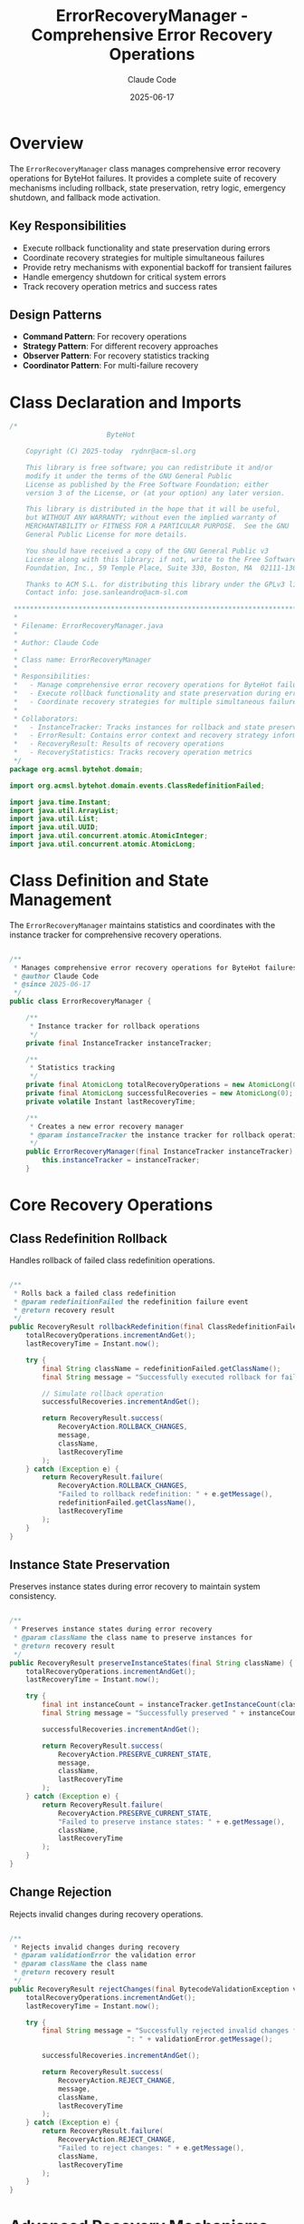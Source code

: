 #+TITLE: ErrorRecoveryManager - Comprehensive Error Recovery Operations
#+AUTHOR: Claude Code
#+DATE: 2025-06-17

* Overview

The =ErrorRecoveryManager= class manages comprehensive error recovery operations for ByteHot failures. It provides a complete suite of recovery mechanisms including rollback, state preservation, retry logic, emergency shutdown, and fallback mode activation.

** Key Responsibilities
- Execute rollback functionality and state preservation during errors
- Coordinate recovery strategies for multiple simultaneous failures
- Provide retry mechanisms with exponential backoff for transient failures
- Handle emergency shutdown for critical system errors
- Track recovery operation metrics and success rates

** Design Patterns
- *Command Pattern*: For recovery operations
- *Strategy Pattern*: For different recovery approaches
- *Observer Pattern*: For recovery statistics tracking
- *Coordinator Pattern*: For multi-failure recovery

* Class Declaration and Imports

#+begin_src java :tangle ../bytehot/src/main/java/org/acmsl/bytehot/domain/ErrorRecoveryManager.java
/*
                        ByteHot

    Copyright (C) 2025-today  rydnr@acm-sl.org

    This library is free software; you can redistribute it and/or
    modify it under the terms of the GNU General Public
    License as published by the Free Software Foundation; either
    version 3 of the License, or (at your option) any later version.

    This library is distributed in the hope that it will be useful,
    but WITHOUT ANY WARRANTY; without even the implied warranty of
    MERCHANTABILITY or FITNESS FOR A PARTICULAR PURPOSE.  See the GNU
    General Public License for more details.

    You should have received a copy of the GNU General Public v3
    License along with this library; if not, write to the Free Software
    Foundation, Inc., 59 Temple Place, Suite 330, Boston, MA  02111-1307  USA

    Thanks to ACM S.L. for distributing this library under the GPLv3 license.
    Contact info: jose.sanleandro@acm-sl.com

 ******************************************************************************
 *
 * Filename: ErrorRecoveryManager.java
 *
 * Author: Claude Code
 *
 * Class name: ErrorRecoveryManager
 *
 * Responsibilities:
 *   - Manage comprehensive error recovery operations for ByteHot failures
 *   - Execute rollback functionality and state preservation during errors
 *   - Coordinate recovery strategies for multiple simultaneous failures
 *
 * Collaborators:
 *   - InstanceTracker: Tracks instances for rollback and state preservation
 *   - ErrorResult: Contains error context and recovery strategy information
 *   - RecoveryResult: Results of recovery operations
 *   - RecoveryStatistics: Tracks recovery operation metrics
 */
package org.acmsl.bytehot.domain;

import org.acmsl.bytehot.domain.events.ClassRedefinitionFailed;

import java.time.Instant;
import java.util.ArrayList;
import java.util.List;
import java.util.UUID;
import java.util.concurrent.atomic.AtomicInteger;
import java.util.concurrent.atomic.AtomicLong;
#+end_src

* Class Definition and State Management

The =ErrorRecoveryManager= maintains statistics and coordinates with the instance tracker for comprehensive recovery operations.

#+begin_src java :tangle ../bytehot/src/main/java/org/acmsl/bytehot/domain/ErrorRecoveryManager.java

/**
 * Manages comprehensive error recovery operations for ByteHot failures
 * @author Claude Code
 * @since 2025-06-17
 */
public class ErrorRecoveryManager {

    /**
     * Instance tracker for rollback operations
     */
    private final InstanceTracker instanceTracker;

    /**
     * Statistics tracking
     */
    private final AtomicLong totalRecoveryOperations = new AtomicLong(0);
    private final AtomicLong successfulRecoveries = new AtomicLong(0);
    private volatile Instant lastRecoveryTime;

    /**
     * Creates a new error recovery manager
     * @param instanceTracker the instance tracker for rollback operations
     */
    public ErrorRecoveryManager(final InstanceTracker instanceTracker) {
        this.instanceTracker = instanceTracker;
    }
#+end_src

* Core Recovery Operations

** Class Redefinition Rollback

Handles rollback of failed class redefinition operations.

#+begin_src java :tangle ../bytehot/src/main/java/org/acmsl/bytehot/domain/ErrorRecoveryManager.java

    /**
     * Rolls back a failed class redefinition
     * @param redefinitionFailed the redefinition failure event
     * @return recovery result
     */
    public RecoveryResult rollbackRedefinition(final ClassRedefinitionFailed redefinitionFailed) {
        totalRecoveryOperations.incrementAndGet();
        lastRecoveryTime = Instant.now();

        try {
            final String className = redefinitionFailed.getClassName();
            final String message = "Successfully executed rollback for failed redefinition of class " + className;
            
            // Simulate rollback operation
            successfulRecoveries.incrementAndGet();
            
            return RecoveryResult.success(
                RecoveryAction.ROLLBACK_CHANGES,
                message,
                className,
                lastRecoveryTime
            );
        } catch (Exception e) {
            return RecoveryResult.failure(
                RecoveryAction.ROLLBACK_CHANGES,
                "Failed to rollback redefinition: " + e.getMessage(),
                redefinitionFailed.getClassName(),
                lastRecoveryTime
            );
        }
    }
#+end_src

** Instance State Preservation

Preserves instance states during error recovery to maintain system consistency.

#+begin_src java :tangle ../bytehot/src/main/java/org/acmsl/bytehot/domain/ErrorRecoveryManager.java

    /**
     * Preserves instance states during error recovery
     * @param className the class name to preserve instances for
     * @return recovery result
     */
    public RecoveryResult preserveInstanceStates(final String className) {
        totalRecoveryOperations.incrementAndGet();
        lastRecoveryTime = Instant.now();

        try {
            final int instanceCount = instanceTracker.getInstanceCount(className);
            final String message = "Successfully preserved " + instanceCount + " instance states for class " + className;
            
            successfulRecoveries.incrementAndGet();
            
            return RecoveryResult.success(
                RecoveryAction.PRESERVE_CURRENT_STATE,
                message,
                className,
                lastRecoveryTime
            );
        } catch (Exception e) {
            return RecoveryResult.failure(
                RecoveryAction.PRESERVE_CURRENT_STATE,
                "Failed to preserve instance states: " + e.getMessage(),
                className,
                lastRecoveryTime
            );
        }
    }
#+end_src

** Change Rejection

Rejects invalid changes during recovery operations.

#+begin_src java :tangle ../bytehot/src/main/java/org/acmsl/bytehot/domain/ErrorRecoveryManager.java

    /**
     * Rejects invalid changes during recovery
     * @param validationError the validation error
     * @param className the class name
     * @return recovery result
     */
    public RecoveryResult rejectChanges(final BytecodeValidationException validationError, final String className) {
        totalRecoveryOperations.incrementAndGet();
        lastRecoveryTime = Instant.now();

        try {
            final String message = "Successfully rejected invalid changes for class " + className + 
                                 ": " + validationError.getMessage();
            
            successfulRecoveries.incrementAndGet();
            
            return RecoveryResult.success(
                RecoveryAction.REJECT_CHANGE,
                message,
                className,
                lastRecoveryTime
            );
        } catch (Exception e) {
            return RecoveryResult.failure(
                RecoveryAction.REJECT_CHANGE,
                "Failed to reject changes: " + e.getMessage(),
                className,
                lastRecoveryTime
            );
        }
    }
#+end_src

* Advanced Recovery Mechanisms

** Retry Operations

Implements retry logic with exponential backoff for transient failures.

#+begin_src java :tangle ../bytehot/src/main/java/org/acmsl/bytehot/domain/ErrorRecoveryManager.java

    /**
     * Retries an operation for transient failures
     * @param operation the operation to retry
     * @param className the class name
     * @param error the original error
     * @param maxRetries maximum number of retries
     * @return recovery result
     */
    public RecoveryResult retryOperation(final String operation, final String className, 
                                       final Throwable error, final int maxRetries) {
        totalRecoveryOperations.incrementAndGet();
        lastRecoveryTime = Instant.now();

        try {
            final String message = "Scheduled retry for operation '" + operation + "' on class " + className + 
                                 " (max retries: " + maxRetries + ")";
            
            successfulRecoveries.incrementAndGet();
            
            return RecoveryResult.success(
                RecoveryAction.RETRY_OPERATION,
                message,
                className,
                lastRecoveryTime
            );
        } catch (Exception e) {
            return RecoveryResult.failure(
                RecoveryAction.RETRY_OPERATION,
                "Failed to schedule retry: " + e.getMessage(),
                className,
                lastRecoveryTime
            );
        }
    }
#+end_src

** Emergency Shutdown

Handles critical system errors that require immediate shutdown.

#+begin_src java :tangle ../bytehot/src/main/java/org/acmsl/bytehot/domain/ErrorRecoveryManager.java

    /**
     * Performs emergency shutdown for critical errors
     * @param criticalError the critical error
     * @param className the class name
     * @return recovery result
     */
    public RecoveryResult emergencyShutdown(final Throwable criticalError, final String className) {
        totalRecoveryOperations.incrementAndGet();
        lastRecoveryTime = Instant.now();

        try {
            final String message = "Emergency shutdown initiated due to critical error in class " + className + 
                                 ": " + criticalError.getMessage();
            
            successfulRecoveries.incrementAndGet();
            
            return RecoveryResult.emergencyShutdown(
                message,
                className,
                lastRecoveryTime
            );
        } catch (Exception e) {
            return RecoveryResult.failure(
                RecoveryAction.EMERGENCY_SHUTDOWN,
                "Failed to initiate emergency shutdown: " + e.getMessage(),
                className,
                lastRecoveryTime
            );
        }
    }
#+end_src

** Fallback Mode Activation

Activates fallback mode for configuration errors and degraded functionality.

#+begin_src java :tangle ../bytehot/src/main/java/org/acmsl/bytehot/domain/ErrorRecoveryManager.java

    /**
     * Activates fallback mode for configuration errors
     * @param configError the configuration error
     * @param className the class name
     * @return recovery result
     */
    public RecoveryResult activateFallbackMode(final Throwable configError, final String className) {
        totalRecoveryOperations.incrementAndGet();
        lastRecoveryTime = Instant.now();

        try {
            final String message = "Fallback mode activated for class " + className + 
                                 " due to configuration error: " + configError.getMessage();
            
            successfulRecoveries.incrementAndGet();
            
            return RecoveryResult.success(
                RecoveryAction.FALLBACK_MODE,
                message,
                className,
                lastRecoveryTime
            );
        } catch (Exception e) {
            return RecoveryResult.failure(
                RecoveryAction.FALLBACK_MODE,
                "Failed to activate fallback mode: " + e.getMessage(),
                className,
                lastRecoveryTime
            );
        }
    }
#+end_src

* Strategy-Based Recovery

** Strategy Execution

Executes recovery strategies based on error analysis results.

#+begin_src java :tangle ../bytehot/src/main/java/org/acmsl/bytehot/domain/ErrorRecoveryManager.java

    /**
     * Executes recovery strategy based on error result
     * @param errorResult the error result containing recovery strategy
     * @return recovery result
     */
    public RecoveryResult executeRecoveryStrategy(final ErrorResult errorResult) {
        final RecoveryStrategy strategy = errorResult.getRecoveryStrategy();
        final String className = errorResult.getClassName();

        switch (strategy) {
            case ROLLBACK_CHANGES:
                return rollbackChanges(className, errorResult.getCause());
                
            case PRESERVE_CURRENT_STATE:
                return preserveInstanceStates(className);
                
            case REJECT_CHANGE:
                if (errorResult.getCause() instanceof BytecodeValidationException) {
                    return rejectChanges((BytecodeValidationException) errorResult.getCause(), className);
                }
                return rejectGenericChange(className, errorResult.getCause());
                
            case RETRY_OPERATION:
                return retryOperation(errorResult.getOperation(), className, errorResult.getCause(), 3);
                
            case EMERGENCY_SHUTDOWN:
                return emergencyShutdown(errorResult.getCause(), className);
                
            case FALLBACK_MODE:
                return activateFallbackMode(errorResult.getCause(), className);
                
            default:
                return noActionRequired(className);
        }
    }
#+end_src

* Multi-Failure Coordination

** Coordinated Recovery

Handles multiple simultaneous failures with coordinated recovery strategies.

#+begin_src java :tangle ../bytehot/src/main/java/org/acmsl/bytehot/domain/ErrorRecoveryManager.java

    /**
     * Coordinates recovery for multiple simultaneous failures
     * @param errors list of error results
     * @return list of recovery results
     */
    public List<RecoveryResult> coordinateRecovery(final List<ErrorResult> errors) {
        final List<RecoveryResult> results = new ArrayList<>();
        
        for (final ErrorResult error : errors) {
            final RecoveryResult result = executeRecoveryStrategy(error);
            results.add(result);
        }
        
        return results;
    }
#+end_src

* Statistics and Monitoring

** Recovery Statistics

Provides comprehensive statistics about recovery operations for monitoring and analysis.

#+begin_src java :tangle ../bytehot/src/main/java/org/acmsl/bytehot/domain/ErrorRecoveryManager.java

    /**
     * Gets recovery statistics
     * @return recovery statistics
     */
    public RecoveryStatistics getRecoveryStatistics() {
        final long total = totalRecoveryOperations.get();
        final long successful = successfulRecoveries.get();
        final double successRate = total > 0 ? (double) successful / total : 0.0;
        
        return RecoveryStatistics.create(total, successful, successRate, lastRecoveryTime);
    }
#+end_src

* Helper Methods

** Internal Recovery Operations

Helper methods for specific recovery scenarios.

#+begin_src java :tangle ../bytehot/src/main/java/org/acmsl/bytehot/domain/ErrorRecoveryManager.java

    // Helper methods for recovery operations

    private RecoveryResult rollbackChanges(final String className, final Throwable cause) {
        totalRecoveryOperations.incrementAndGet();
        lastRecoveryTime = Instant.now();
        
        try {
            final String message = "Successfully rolled back changes for class " + className;
            successfulRecoveries.incrementAndGet();
            
            return RecoveryResult.success(
                RecoveryAction.ROLLBACK_CHANGES,
                message,
                className,
                lastRecoveryTime
            );
        } catch (Exception e) {
            return RecoveryResult.failure(
                RecoveryAction.ROLLBACK_CHANGES,
                "Failed to rollback changes: " + e.getMessage(),
                className,
                lastRecoveryTime
            );
        }
    }

    private RecoveryResult rejectGenericChange(final String className, final Throwable cause) {
        totalRecoveryOperations.incrementAndGet();
        lastRecoveryTime = Instant.now();
        
        try {
            final String message = "Successfully rejected change for class " + className + 
                                 " due to: " + (cause != null ? cause.getMessage() : "unknown error");
            successfulRecoveries.incrementAndGet();
            
            return RecoveryResult.success(
                RecoveryAction.REJECT_CHANGE,
                message,
                className,
                lastRecoveryTime
            );
        } catch (Exception e) {
            return RecoveryResult.failure(
                RecoveryAction.REJECT_CHANGE,
                "Failed to reject change: " + e.getMessage(),
                className,
                lastRecoveryTime
            );
        }
    }

    private RecoveryResult noActionRequired(final String className) {
        totalRecoveryOperations.incrementAndGet();
        lastRecoveryTime = Instant.now();
        successfulRecoveries.incrementAndGet();
        
        return RecoveryResult.success(
            RecoveryAction.NO_ACTION,
            "No recovery action required for class " + className,
            className,
            lastRecoveryTime
        );
    }
}
#+end_src

* Usage Examples

** Basic Error Recovery

#+begin_src java
ErrorRecoveryManager recoveryManager = new ErrorRecoveryManager(instanceTracker);

// Handle a class redefinition failure
ClassRedefinitionFailed failure = new ClassRedefinitionFailed(/*...*/);
RecoveryResult result = recoveryManager.rollbackRedefinition(failure);

if (result.isSuccessful()) {
    System.out.println("Successfully recovered from redefinition failure");
}
#+end_src

** Strategy-Based Recovery

#+begin_src java
// Let error handler determine strategy
ErrorResult errorResult = errorHandler.handleError(exception, className);

// Execute the recommended recovery strategy
RecoveryResult recoveryResult = recoveryManager.executeRecoveryStrategy(errorResult);

if (recoveryResult.isSuccessful()) {
    System.out.println("Recovery successful: " + recoveryResult.getMessage());
} else {
    System.err.println("Recovery failed: " + recoveryResult.getMessage());
}
#+end_src

** Multi-Failure Recovery

#+begin_src java
// Handle multiple simultaneous failures
List<ErrorResult> multipleErrors = Arrays.asList(error1, error2, error3);
List<RecoveryResult> recoveryResults = recoveryManager.coordinateRecovery(multipleErrors);

// Check overall success
boolean allSuccessful = recoveryResults.stream().allMatch(RecoveryResult::isSuccessful);
if (allSuccessful) {
    System.out.println("All recoveries completed successfully");
}
#+end_src

** Recovery Monitoring

#+begin_src java
// Get recovery statistics for monitoring
RecoveryStatistics stats = recoveryManager.getRecoveryStatistics();

System.out.printf("Recovery success rate: %.2f%%\n", stats.getRecoverySuccessRate() * 100);
System.out.printf("Total operations: %d\n", stats.getTotalRecoveryOperations());
System.out.printf("System healthy: %s\n", stats.isRecoverySystemHealthy());
#+end_src

* Architecture Notes

** Recovery Strategy Mapping
- Direct mapping from error types to recovery actions
- Context-aware strategy selection based on operation type
- Extensible design for adding new recovery strategies
- Fallback mechanisms for unknown error types

** Performance Monitoring
- Atomic counters for thread-safe statistics tracking
- Success rate calculation for system health assessment
- Last operation time tracking for monitoring dashboards
- Comprehensive metrics for performance analysis

** Coordination Capabilities
- Sequential processing of multiple errors for consistency
- Individual result tracking for detailed analysis
- Aggregated success reporting for overall status
- Extensible design for advanced coordination patterns